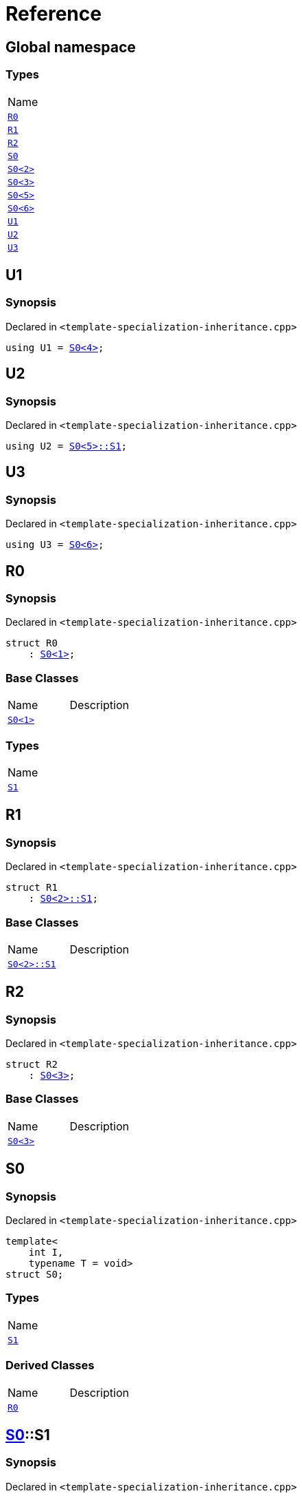 = Reference
:mrdocs:

[#index]
== Global namespace

=== Types

[cols=1]
|===
| Name
| link:#R0[`R0`] 
| link:#R1[`R1`] 
| link:#R2[`R2`] 
| link:#S0-0c[`S0`] 
| link:#S0-09[`S0&lt;2&gt;`] 
| link:#S0-073[`S0&lt;3&gt;`] 
| link:#S0-0e[`S0&lt;5&gt;`] 
| link:#S0-07e[`S0&lt;6&gt;`] 
| link:#U1[`U1`] 
| link:#U2[`U2`] 
| link:#U3[`U3`] 
|===

[#U1]
== U1

=== Synopsis

Declared in `&lt;template&hyphen;specialization&hyphen;inheritance&period;cpp&gt;`

[source,cpp,subs="verbatim,replacements,macros,-callouts"]
----
using U1 = link:#S0-0c[S0&lt;4&gt;];
----

[#U2]
== U2

=== Synopsis

Declared in `&lt;template&hyphen;specialization&hyphen;inheritance&period;cpp&gt;`

[source,cpp,subs="verbatim,replacements,macros,-callouts"]
----
using U2 = link:#S0-0e-S1[S0&lt;5&gt;::S1];
----

[#U3]
== U3

=== Synopsis

Declared in `&lt;template&hyphen;specialization&hyphen;inheritance&period;cpp&gt;`

[source,cpp,subs="verbatim,replacements,macros,-callouts"]
----
using U3 = link:#S0-07e[S0&lt;6&gt;];
----

[#R0]
== R0

=== Synopsis

Declared in `&lt;template&hyphen;specialization&hyphen;inheritance&period;cpp&gt;`

[source,cpp,subs="verbatim,replacements,macros,-callouts"]
----
struct R0
    : link:#S0-0c[S0&lt;1&gt;];
----

=== Base Classes

[cols=2]
|===
| Name
| Description
| `link:#S0-0c[S0&lt;1&gt;]`
| 
|===

=== Types

[cols=1]
|===
| Name
| link:#S0-0c-S1[`S1`] 
|===

[#R1]
== R1

=== Synopsis

Declared in `&lt;template&hyphen;specialization&hyphen;inheritance&period;cpp&gt;`

[source,cpp,subs="verbatim,replacements,macros,-callouts"]
----
struct R1
    : link:#S0-09[S0&lt;2&gt;::S1];
----

=== Base Classes

[cols=2]
|===
| Name
| Description
| `link:#S0-09[S0&lt;2&gt;::S1]`
| 
|===

[#R2]
== R2

=== Synopsis

Declared in `&lt;template&hyphen;specialization&hyphen;inheritance&period;cpp&gt;`

[source,cpp,subs="verbatim,replacements,macros,-callouts"]
----
struct R2
    : link:#S0-073[S0&lt;3&gt;];
----

=== Base Classes

[cols=2]
|===
| Name
| Description
| `link:#S0-073[S0&lt;3&gt;]`
| 
|===

[#S0-0c]
== S0

=== Synopsis

Declared in `&lt;template&hyphen;specialization&hyphen;inheritance&period;cpp&gt;`

[source,cpp,subs="verbatim,replacements,macros,-callouts"]
----
template&lt;
    int I,
    typename T = void&gt;
struct S0;
----

=== Types

[cols=1]
|===
| Name
| link:#S0-0c-S1[`S1`] 
|===

=== Derived Classes

[cols=2]
|===
| Name
| Description
| link:#R0[`R0`]
| 
|===

[#S0-0c-S1]
== link:#S0-0c[S0]::S1

=== Synopsis

Declared in `&lt;template&hyphen;specialization&hyphen;inheritance&period;cpp&gt;`

[source,cpp,subs="verbatim,replacements,macros,-callouts"]
----
struct S1;
----

[#S0-09]
== link:#S0-0c[S0]&lt;2&gt;

=== Synopsis

Declared in `&lt;template&hyphen;specialization&hyphen;inheritance&period;cpp&gt;`

[source,cpp,subs="verbatim,replacements,macros,-callouts"]
----
template&lt;&gt;
struct link:#S0-0c[S0]&lt;2&gt;;
----

[#S0-073]
== link:#S0-0c[S0]&lt;3&gt;

=== Synopsis

Declared in `&lt;template&hyphen;specialization&hyphen;inheritance&period;cpp&gt;`

[source,cpp,subs="verbatim,replacements,macros,-callouts"]
----
template&lt;&gt;
struct link:#S0-0c[S0]&lt;3&gt;;
----

=== Derived Classes

[cols=2]
|===
| Name
| Description
| link:#R2[`R2`]
| 
|===

[#S0-0e]
== link:#S0-0c[S0]&lt;5&gt;

=== Synopsis

Declared in `&lt;template&hyphen;specialization&hyphen;inheritance&period;cpp&gt;`

[source,cpp,subs="verbatim,replacements,macros,-callouts"]
----
template&lt;&gt;
struct link:#S0-0c[S0]&lt;5&gt;;
----

=== Types

[cols=1]
|===
| Name
| link:#S0-0e-S1[`S1`] 
|===

[#S0-0e-S1]
== link:#S0-0e[S0&lt;5&gt;]::S1

=== Synopsis

Declared in `&lt;template&hyphen;specialization&hyphen;inheritance&period;cpp&gt;`

[source,cpp,subs="verbatim,replacements,macros,-callouts"]
----
struct S1;
----

[#S0-07e]
== link:#S0-0c[S0]&lt;6&gt;

=== Synopsis

Declared in `&lt;template&hyphen;specialization&hyphen;inheritance&period;cpp&gt;`

[source,cpp,subs="verbatim,replacements,macros,-callouts"]
----
template&lt;&gt;
struct link:#S0-0c[S0]&lt;6&gt;;
----


[.small]#Created with https://www.mrdocs.com[MrDocs]#
